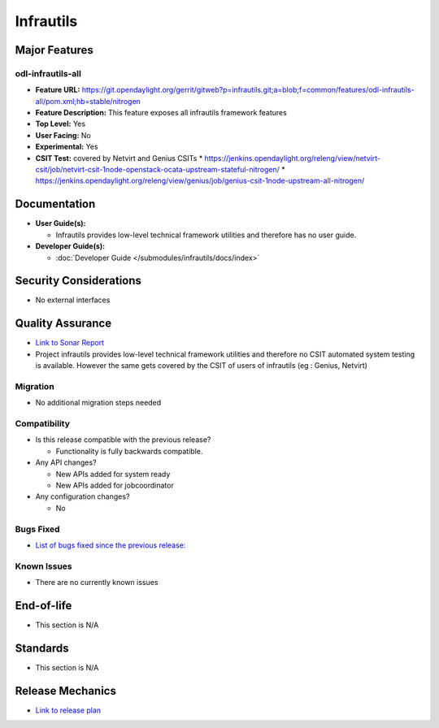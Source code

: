==========
Infrautils
==========

Major Features
==============

odl-infrautils-all
------------------

* **Feature URL:** https://git.opendaylight.org/gerrit/gitweb?p=infrautils.git;a=blob;f=common/features/odl-infrautils-all/pom.xml;hb=stable/nitrogen
* **Feature Description:**  This feature exposes all infrautils framework features
* **Top Level:** Yes
* **User Facing:** No
* **Experimental:** Yes
* **CSIT Test:** covered by Netvirt and Genius CSITs
  * https://jenkins.opendaylight.org/releng/view/netvirt-csit/job/netvirt-csit-1node-openstack-ocata-upstream-stateful-nitrogen/
  * https://jenkins.opendaylight.org/releng/view/genius/job/genius-csit-1node-upstream-all-nitrogen/

.. note that this is experimental until the system test waiver is granted
.. on this thread:
.. https://lists.opendaylight.org/pipermail/infrautils-dev/2017-May/000322.html

Documentation
=============

* **User Guide(s):**

  * Infrautils provides low-level technical framework utilities and therefore has no user guide.

* **Developer Guide(s):**

  * :doc:`Developer Guide </submodules/infrautils/docs/index>`

Security Considerations
=======================

* No external interfaces

Quality Assurance
=================

* `Link to Sonar Report <https://sonar.opendaylight.org/overview?id=66717>`_
* Project infrautils provides low-level technical framework utilities
  and therefore no CSIT automated system testing is available. However
  the same gets covered by the CSIT of users of infrautils (eg : Genius, Netvirt)

Migration
---------

* No additional migration steps needed

Compatibility
-------------

* Is this release compatible with the previous release?

  * Functionality is fully backwards compatible.

* Any API changes?

  * New APIs added for system ready
  * New APIs added for jobcoordinator

* Any configuration changes?

  * No

Bugs Fixed
----------

* `List of bugs fixed since the previous release: <https://bugs.opendaylight.org/buglist.cgi?bug_status=RESOLVED&chfield=target_milestone&chfieldto=Now&component=General&f1=cf_target_milestone&f2=cf_target_milestone&f3=cf_target_milestone&f4=cf_target_milestone&f5=cf_target_milestone&j_top=AND_G&list_id=78956&o1=substring&product=infrautils&query_format=advanced&resolution=FIXED&resolution=INVALID&resolution=WONTFIX&resolution=DUPLICATE&resolution=WORKSFORME&v1=Nitrogen>`_

Known Issues
------------

* There are no currently known issues

End-of-life
===========

* This section is N/A

Standards
=========

* This section is N/A

Release Mechanics
=================

* `Link to release plan <https://wiki.opendaylight.org/view/Infrastructure_Utilities:Nitrogen:Release_Plan>`_
